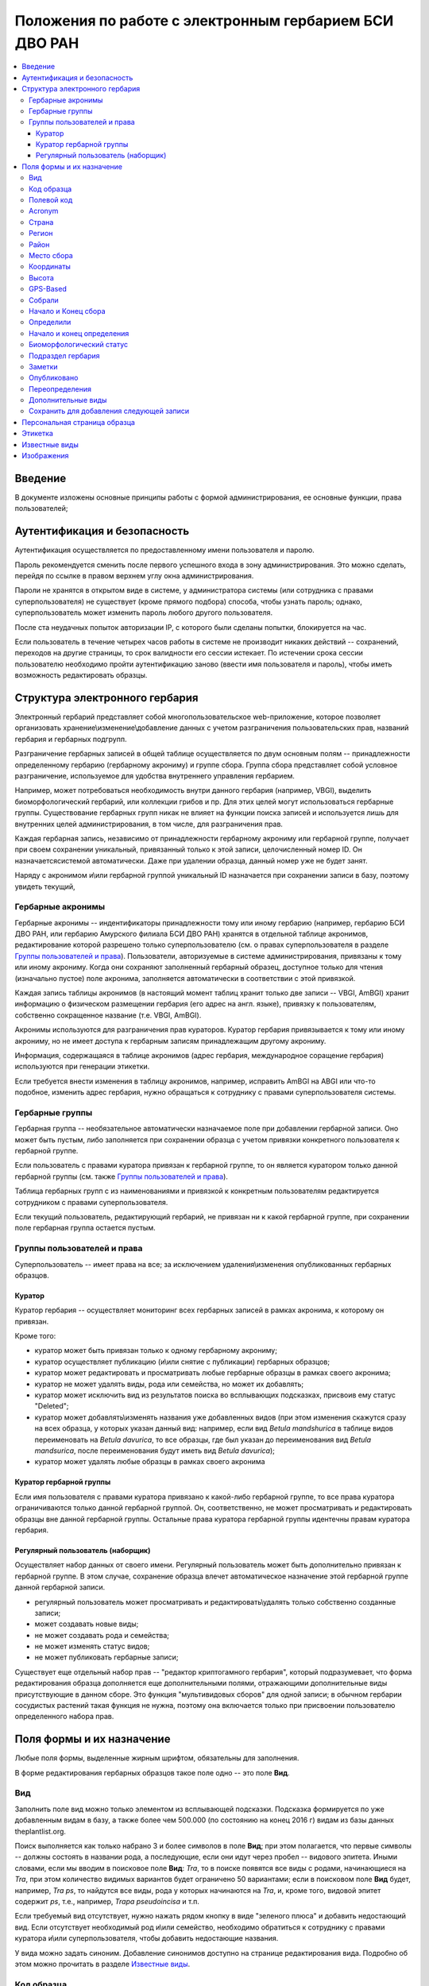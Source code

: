 =======================================================
Положения по работе с электронным гербарием БСИ ДВО РАН
=======================================================


.. contents:: :local:


--------
Введение
--------

В документе изложены основные принципы работы с формой администрирования, ее основные функции,
права пользователей; 


-----------------------------
Аутентификация и безопасность
-----------------------------

Аутентификация осуществляется по предоставленному имени пользователя и паролю.

Пароль рекомендуется сменить после первого успешного входа в зону администрирования. 
Это можно сделать, перейдя по ссылке в правом верхнем углу окна администрирования. 

Пароли не хранятся в открытом виде в системе, у администратора системы (или сотрудника с правами суперпользователя) не существует (кроме прямого подбора) способа, чтобы узнать пароль; однако, суперпользователь
может изменить пароль любого другого пользователя.

После ста неудачных попыток авторизации IP, с которого были сделаны попытки, блокируется на час.

Если пользователь в течение четырех часов работы в системе не производит никаких действий -- сохранений, переходов на другие страницы, то срок валидности его сессии истекает. 
По истечении срока сессии пользователю необходимо пройти аутентификацию заново (ввести имя пользователя и пароль), чтобы иметь возможность редактировать образцы. 


-------------------------------
Структура электронного гербария
-------------------------------

Электронный гербарий представляет собой многопользовательское web-приложение, которое позволяет
организовать хранение\\изменение\\добавление данных с учетом разграничения пользовательских прав, названий гербария и гербарных подгрупп.

Разграничение гербарных записей в общей таблице осуществляется по двум основным полям -- принадлежности определенному гербарию (гербарному акрониму) и группе сбора. Группа сбора представляет собой условное разграничение, используемое для удобства внутреннего управления гербарием. 

Например, может потребоваться необходимость внутри данного гербария (например, VBGI), выделить биоморфологический гербарий, или коллекции грибов и пр. Для этих целей могут использоваться гербарные группы. 
Существование гербарных групп никак не влияет на функции поиска записей и используется лишь для внутренних целей администрирования, в том числе, для разграничения прав.

Каждая гербарная запись, независимо от принадлежности гербарному акрониму или гербарной группе, получает при своем сохранении уникальный, привязанный только к этой записи, целочисленный номер ID. Он назначаетсясистемой автоматически. Даже при удалении образца, данный номер уже не будет занят.

Наряду с акронимом и\\или гербарной группой уникальный  ID  назначается при сохранении записи в базу, поэтому увидеть текущий,


Гербарные акронимы
------------------

Гербарные акронимы -- индентификаторы принадлежности тому или иному гербарию (например, гербарию БСИ ДВО РАН, или гербарию Амурского филиала БСИ ДВО РАН) хранятся в отдельной таблице акронимов, редактирование которой разрешено только суперпользователю (см. о правах суперпользователя в разделе `Группы пользователей и права`_).
Пользователи, авторизуемые в системе администрирования, привязаны к тому или иному акрониму. Когда они сохраняют заполненный гербарный образец, доступное только для чтения (изначально пустое) поле акронима, заполняется автоматически в соответствии с этой привязкой.

Каждая запись таблицы акронимов (в настоящий момент таблиц хранит только две записи -- VBGI, AmBGI)
хранит информацию о физическом размещении гербария (его адрес на англ. языке), привязку к пользователям, собственно сокращенное название (т.е. VBGI, AmBGI).

Акронимы используются для разграничения прав кураторов. Куратор гербария привязывается к тому или иному акрониму, но не имеет доступа к гербарным записям принадлежащим другому акрониму.

Информация, содержащаяся в таблице акронимов (адрес гербария, международное соращение гербария) используются при генерации этикетки.

Если требуется внести изменения в таблицу акронимов, например, исправить AmBGI на ABGI или что-то подобное, изменить адрес гербария, нужно обращаться к сотруднику с правами суперпользователя системы.

Гербарные группы
----------------

Гербарная группа -- необязательное автоматически назначаемое поле при добавлении гербарной записи.
Оно может быть пустым, либо заполняется при сохранении образца с учетом привязки конкретного пользователя
к гербарной группе. 

Если пользователь с правами куратора привязан к гербарной группе, то он является куратором только данной гербарной группы (см. также `Группы пользователей и права`_). 

Таблица гербарных групп с из наименованиями и привязкой к конкретным пользователям редактируется сотрудником с правами суперпользователя. 

Если текущий пользователь, редактирующий гербарий, не привязан ни к какой гербарной группе, при сохранении поле гербарная группа остается пустым.


Группы пользователей и права
----------------------------

Суперпользователь -- имеет права на все; за исключением удаления\\изменения опубликованных гербарных образцов. 

Куратор
~~~~~~~

Куратор гербария -- осуществляет мониторинг всех гербарных записей в рамках акронима, к которому он привязан.

Кроме того:

- куратор может быть привязан только к одному гербарному акрониму;
- куратор осуществляет публикацию (и\\или снятие с публикации) гербарных образцов;
- куратор может редактировать и просматривать любые гербарные образцы в рамках своего акронима;
- куратор не может удалять виды, рода или семейства, но может их добавлять; 
- куратор может исключить вид из результатов поиска во всплывающих подсказках, присвоив ему статус "Deleted";  
- куратор может добавлять\\изменять названия уже добавленных видов (при этом изменения скажутся сразу на всех образца, у которых указан данный вид: например, если вид *Betula mandshurica* в таблице видов переименовать на *Betula davurica*, то все образцы, где был указан до переименования вид *Betula mandsurica*, после переименования будут иметь вид *Betula davurica*);
- куратор может удалять любые образцы в рамках своего акронима

Куратор гербарной группы
~~~~~~~~~~~~~~~~~~~~~~~~

Если имя пользователя с правами куратора привязано к какой-либо гербарной группе, то все права куратора ограничиваются только данной гербарной группой. Он, соответственно, не может просматривать и редактировать образцы вне данной гербарной группы. Остальные права куратора гербарной группы идентечны правам куратора гербария. 

Регулярный пользователь (наборщик)
~~~~~~~~~~~~~~~~~~~~~~~~~~~~~~~~~~

Осуществляет набор данных от своего имени. Регулярный пользователь может быть дополнительно привязан к гербарной группе. В этом случае, сохранение образца влечет автоматическое назначение этой гербарной группе данной гербарной записи. 

- регулярный пользователь может просматривать и редактировать\\удалять только собственно созданные записи;
- может создавать новые виды; 
- не может создавать рода и семейства;
- не может изменять статус видов;
- не может публиковать гербарные записи;
  

Существует еще отдельный набор прав -- "редактор криптогамного гербария", который подразумевает, что
форма редактирования образца дополняется еще дополнительными полями, отражающими дополнительные
виды присутствующие в данном сборе. Это функция "мультивидовых сборов" для одной записи; в обычном
гербарии сосудистых растений такая функция не нужна, поэтому она включается только при присвоении пользователю определенного набора прав.

--------------------------
Поля формы и их назначение
--------------------------

Любые поля формы, выделенные жирным шрифтом, обязательны для заполнения. 

В форме редактирования гербарных образцов такое поле одно -- это поле **Вид**.

Вид 
---

Заполнить поле вид можно только элементом из всплывающей подсказки. Подсказка формируется по уже добавленным видам в базу, а также более чем 500.000 (по состоянию на конец 2016 г) видам из базы данных theplantlist.org.

Поиск выполняется как только набрано 3 и более символов в поле **Вид**; при этом полагается, что первые символы -- должны состоять в названии рода, а последующие, если они идут через пробел -- видового эпитета.
Иными словами, если мы вводим в поисковое поле **Вид**: *Tra*, то в поиске появятся все виды с родами, начинающиеся на *Tra*, при этом количество видимых вариантов будет ограничено 50 вариантами; если в поисковом поле **Вид** будет, например, *Tra ps*, то найдутся все виды,  рода у которых начинаются  на *Tra*, и, кроме того, видовой эпитет содержит *ps*, т.е., например, *Trapa pseudoincisa* и т.п.

Если требуемый вид отсутствует, нужно нажать рядом кнопку в виде "зеленого плюса" и добавить недостающий вид. Если отсутствует необходимый род и\\или семейство, необходимо обратиться к сотруднику с правами куратора и\\или суперпользователя, чтобы добавить недостающие названия. 

У вида можно задать синоним. Добавление синонимов доступно на странице редактирования вида.
Подробно об этом можно прочитать в разделе `Известные виды`_.

Код образца 
-----------

Уникальный в рамках данного акронима числовой код, назначаемый куратором. Этот код опциональный и может не заполняться. Однако, в некоторых публикациях могут быть ссылки на гербарные образцы с указанием этого кода, поэтому он может быть важен.

Если существует, отражается на этикетке; если не задан -- вместо него используется символ "*".


Полевой код
-----------

Опциональный код. Его назначает сборщик гербария; его максимальная длина 20 символов, при этом допустимо
использовать любые символы в рамках кодировки utf-8 (т.е. там могут быть и японские иероглифы).

Также может быть важным для ссылкок. 

Если существует, то отражается на этикетке. 


Acronym 
-------

Автозаполняемое поле. Оно доступно только для чтения для всех пользователей, за исключением суперпользователя. Суперпользователь может самостоятельно назначить принадлежность образца любому акрониму. Автозаполнение осуществляется на основе привязки пользователей к акронимам. 

Поле используется при формировании заглавия этикетки. 

Страна
------

Рекомендуемое к заполнению поле. Необходимо выбрать страну происхождения гербарного сбора. 
Поиск осуществляется по русскоязычным и англоязычным общепринятым в рамках стандарта ISO_ перечнем стран.

.. _ISO: https://ru.wikipedia.org/wiki/ISO_3166-1

Данное поле отображается на английском языке на этикетке. 

Регион
------

Отражается на этикетке. Это поле с возможным автозаполнением из того, что уже было введено в базу.


Район
-----

Не отражается на этикетке. Опциональное поле. 


Место сбора
-----------

Это поле отражается на этикетке на том языке, на котором заполнено. Максимальная длина этого поля 300 символов. 
В этом поле следует также размещать важную информацию об экологических особенностях места сбора.


Координаты
----------

Для заполнения можно использовать флажок на прилагаемой карте google. При изменении его позиции, автоматически изменяются и координаты. 
В правом верхнем углу карты есть и поисковое поле, можно ввести здесь название населенного пункта и флажок переместится в центр этого пункта, если, конечно, такой будет найден (т.е. известен google).

Высота
------

Высота над уровнем моря в метрах.


GPS-Based
---------

Отмечается, если координаты сбора были получены при помощи GPS; это характеристика точности позиционирования сбора; поскольку координаты сбора могут быть получены исходя из описания сбора соответствующим указанием положения флажка на google-карте.

Собрали
-------

Поле-автоподсказка. Автоподсказка формируется из уже известных уникальных записей, внесенных в базу. 


Начало и Конец сбора
--------------------

Для заполнения может быть использован всплывающий календрик (кнопка справа). Начало и конец указываются если не известна точная дата сбора, но известны, например, даты проведения экспедиции, в ходе которой был
осуществлен сбор.

Если дата известна точно, то можно заполнить только одно поле -- начало сбора; также можно указать конец сбора, таким же как и начало сбора, либо оставить пустым. 

Дата сбора отражается на этикетке, в виде, например, таком: 15 Jul 1998. 

Если известен только месяц сбора, то этот факт следует отражать указав начало сбора -- первое число месяца, а конец сбора -- последнее число месяца. Например, если сбор выполнен в марте, 1999 года, то начало сбора будет 1 марта 1999 г, а конец сбора -- 31 марта 1999 г.

Если время сбора указано с точностью до года, следует поступать аналогичным образом -- указать первое и последнее числа года -- 1 января и 31 декабря.


Определили
----------

Поле-автоподсказка. Работает  по аналогии с полем "Собрали". Отражается на этикетке. Если ученых, участвующих в определении много, на этикетке будет указан сокращенный вариант -- первые одна, две фамилии (сколько удастся разместить). 


Начало и конец определения
--------------------------

Аналогично началу и концу сбора. Поле не отражается на этикетке.


Биоморфологический статус
-------------------------

Отражается на этикетке, если непусто. Возможные значения "Dev.stage partly" или "life form". Эти словосочетания и печатаются на этикетке. Специально для биоморфологического гербария БСИ ДВО РАН.
Вполне возможно, оно будет строго привязано к гербарной группе "Биоморфологический гербарий", и не будет
появляться у пользователей, не привязанных к этой группе. 


Подраздел гербария
------------------

Тоже самое что гербарная группа.
Автоматически назначаемое поле и доступное только для чтения для регулярных пользователей и кураторов. 
Может быть пустым. Суперпользователь может редактировать данное поле и указывать гербарную группу образца явно. В других случаях она назначается исходя из привязки пользователя гербарной группе. 
Назначается при сохранении образца. До сохранения -- не определена. 

Заметки
-------

Все что еще мы хотим сообщить о сборе. Для этого здесь доступно 1000 символов. 

Опубликовано
------------

Если отмечено, то образец опубликован. 
Публиковать образцы (как и снимать их с публикации) могут только кураторы герабрия\\гербарной группы, а также суперпользователь.

Переопределения
---------------

Переопределения заполняются, если первоначально определенный вид, потом переопределили. На этикетке, однако, при этом сохраняется первоначальные данные. История переопределений не отражается на этикетке. 

В разделе "Переопределения" можно добавить несколько определений, указав сооветственно начало (и при необходимости конец) определения. Последним полем блока "Переопределения" является вид, то на что текущий вид был переопределен.

Если этот раздел заполнен, то он отображается на персональной странице образца.

Если поле "Определили" пусто, а история переопределений имеется, то на этикетке будет отображена 
последняя запись из истории переопределений.

**Важно:** Если отметить галочку `Опубликовано`_ до того, как произведено сохранение, то изменения в разделе "Определения" не сохраняться. Чтобы этого избежать, нужно сначала сохранить все измненения (нажав "Сохранить и продолжить редактирование"), а потом уже поставить галочку "Опубликовано" и сохранить снова.  *Это ошибка, и она будет исправлена*.

Дополнительные виды
-------------------

Раздел доступен для редактирования только пользователям с правами "Редактор криптогамного гербария" (пользователей со специальными правами, у которых в сборах может быть больше одного вида).

Дополнительные виды заполняются по аналогии с полем "Определения". Здесь, однако, указываются
также сроки валидности определений; это сделано для того, чтобы можно было отслеживать историю переопределений дополнительных видов.

**Важно:** Если отметить галочку `Опубликовано`_ до того, как произведено сохранение, то изменения в разделе "Дополнительные виды" не сохраняться. Чтобы этого избежать, нужно сначала сохранить все измненения (нажав "Сохранить и продолжить редактирование"), а потом уже поставить галочку "Опубликовано" и сохранить снова.  *Это ошибка, и она будет исправлена*.


Cохранить для добавления следующей записи
-----------------------------------------

Если отметить данную позицию, то следующий добавляемый гербарный объект будет иметь 
уже заполненные поля, как у текущего. Данная функция удобна, когда необходимо добавить 
несколько гербарных объектов, имеющих однотипное описание: собранных в одинаковом месте, в одинаковых условиях и т.п.

Прежде чем отмечать позицию "Сохранить для добавления следующей записи", важно предварительно сохранить
заполненную форму. Поэтому, рекомендуется всегда сначала нажимать "Сохранить и продолжить редактирование", а уже потом
отмечать "Сохранить для добавления следующей записи". 

Отмечая позицию "Сохранить для добавления следующей записи" пользователь сообщает системе, чтобы она запонила ID текущего образца и использовала данные его полей для добавления следующих. 

При добавлении последующих образцов надпись позиции "Сохранить для добавления следующей записи" дополниться
фразой "(не этот образец)", которая указывает, что информация для предварительного заполнения полей берется из какой-то другой записи (на которой позиция была отмечена).

Снятие галочки с данной позиции выключает данную функциональность.

Функциональность работает в рамках данной сессии пользователя. Если пользователь завершит работу с системой и потом снова авторизуется, функциональность запоминания полей будет отключена.

Следует иметь ввиду, что в текущей реализации данная функциональность не запоминает поля форм `Переопределения` и `Дополнительные виды` (*вполне возможно, что в будущем это будет изменено*).


-----------------------------
Персональная страница образца
-----------------------------

Детальная информация об опубликованном образце доступна по адресу: http://botsad.ru/hitem/ID,
где "ID" это уникальный код образца, назначаемый системой. 

На этой странице указывается история определений, заметки и прочая информация, не вошедшая на этикетку.

Адрес персональной страницы не зависит от акронима и\\или гербарной группы.

--------
Этикетка
--------

Этикетка генерируется только для уже опубликованных образцов. 

За один запрос можно сгенерировать не более 4-х этикеток; в случае четырех этикеток, они автоматически размещаются на странице формата A4. В случае меньшего их числа, на возвращаемой pdf-странице остается свободное место. 

QR-код, размещаемый на этикетке, шифрует URL персональной страницы образца, также указываемый мелким шрифтом сразу под изображением QR-кода.

Если среди опубликованных образцов для генерации этикетки будут выбраны и неопубликованные -- последние будут проигнорированы, а этикетки будут созданы только для опубликованных записей.


--------------
Известные виды
--------------

Все известные виды представлены в трех таблицах -- таблице семейств, таблице родов и, собственно, названий видов.
Названия видов с авторами привязаны к таблице родов, записи таблицы родов -- привязаны к таблице семейств. 


Таблица названий видов используется для формирования подсказок при заполнении поля **Вид** формы гербарного образца. 
Каждая запись таблицы видов имеет дополнительный статус -- "From plantlist" (из базы theplantlist.org), "Approved" (проверенный), "Deleted" (удаленный) и  "Recently added" (новый, недавно добавленный).

Названия видов, имеющие статус "From plantlist" или "Approved" считаются доверенными, и образцы, в которых участвуют такие виды, могут быть беспрепятственно опубликованы куратором гербария. 

В случае, если название вида имеет статус "Recently added", и оно участвует в гербарной записи, такую 
гербарную запись опубликовать не получится.

Чтобы опубликовать такую запись необходимо, чтобы куратор (или суперпользователь) изменил статус вида (проверил вид) на "Approved".

Ни куратор, ни регулярный пользователь не может полностью удалить вид из таблицы известных видов. Вместо этого, куратор может изменить статус вида на "Удаленный" ("Deleted").
Виды, имеющие статус "Deleted", не участвуют во всплывающих списках-подсказках при заполнении полей формы гербарного образца. В таблице видов отображаются все виды, в том числе и имеющие статус "Deleted".
Таким образом, статус "Deleted" должен использоваться чтобы ограничить результаты поиска во всплывающих подсказках, что может быть полезным чтобы исключить устаревшие и\\или неправильные названия видов.

Регулярный пользователь (наборщик гербария) не может изменять статус вида.

На странице редактирования вида можно задать его синоним. К данному виду можно присоединить только один вид-синоним. 
Если вид имеет несколько синонимов, можно поступить следующим образом. Допустим вид A имеет синонимы B, C, D. 
Тогда, редактируя страницы видов B,C, D можно в них указать, что они являются синонимами вида A. При выполнении поиска с учетом синонимов, информация об образуемых этим способом классах эквивалентности (синомичности) видов будет использована при формировании запроса к базе гербарных образцов.


-----------
Изображения
-----------

Подготовка изображений для привязки их к гербарным образцам регламентируется отдельным документом_.

.. _документом: https://github.com/VBGI/herbs/blob/master/herbs/fixtures/rules.rst


